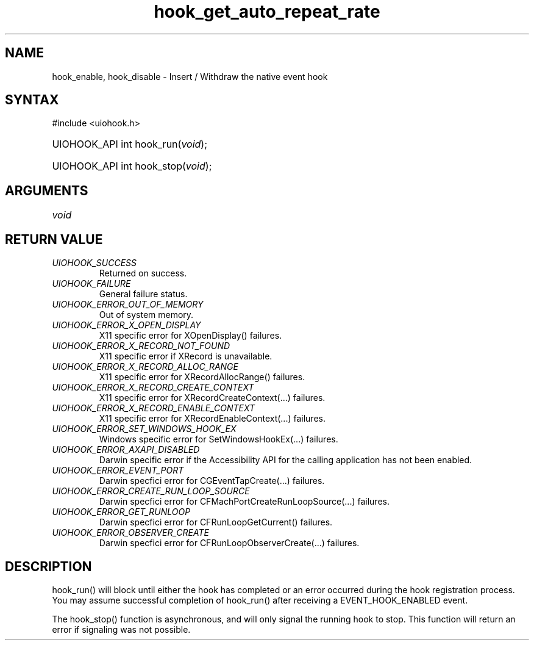 .\" Copyright 2006-2014 Alexander Barker (alex@1stleg.com)
.\"
.\" %%%LICENSE_START(VERBATIM)
.\" libUIOHook is free software: you can redistribute it and/or modify
.\" it under the terms of the GNU Lesser General Public License as published
.\" by the Free Software Foundation, either version 3 of the License, or
.\" (at your option) any later version.
.\"
.\" libUIOHook is distributed in the hope that it will be useful,
.\" but WITHOUT ANY WARRANTY; without even the implied warranty of
.\" MERCHANTABILITY or FITNESS FOR A PARTICULAR PURPOSE.  See the
.\" GNU General Public License for more details.
.\"
.\" You should have received a copy of the GNU Lesser General Public License
.\" along with this program.  If not, see <http://www.gnu.org/licenses/>.
.\" %%%LICENSE_END
.\"
.TH hook_get_auto_repeat_rate 3 "07 July 2014" "Version 1.0" "libUIOHook Programmer's Manual"
.SH NAME
hook_enable, hook_disable \- Insert / Withdraw the native event hook
.SH SYNTAX
#include <uiohook.h>
.HP
UIOHOOK_API int hook_run\^(\fIvoid\fP\^);
.HP
UIOHOOK_API int hook_stop\^(\fIvoid\fP\^);
.SH ARGUMENTS
.IP \fIvoid\fP 1i

.SH RETURN VALUE
.IP \fIUIOHOOK_SUCCESS\fP li
Returned on success.
.IP \fIUIOHOOK_FAILURE\fP li
General failure status.
.IP \fIUIOHOOK_ERROR_OUT_OF_MEMORY\fP li
Out of system memory.

.IP \fIUIOHOOK_ERROR_X_OPEN_DISPLAY\fP li
X11 specific error for XOpenDisplay\^(\^) failures.
.IP \fIUIOHOOK_ERROR_X_RECORD_NOT_FOUND\fP li
X11 specific error if XRecord is unavailable.
.IP \fIUIOHOOK_ERROR_X_RECORD_ALLOC_RANGE\fP li
X11 specific error for XRecordAllocRange\^(\^) failures.
.IP \fIUIOHOOK_ERROR_X_RECORD_CREATE_CONTEXT\fP li
X11 specific error for XRecordCreateContext\^(...\^) failures.
.IP \fIUIOHOOK_ERROR_X_RECORD_ENABLE_CONTEXT\fP li
X11 specific error for XRecordEnableContext\^(...\^) failures.

.IP \fIUIOHOOK_ERROR_SET_WINDOWS_HOOK_EX\fP li
Windows specific error for SetWindowsHookEx\^(...\^) failures.

.IP \fIUIOHOOK_ERROR_AXAPI_DISABLED\fP li
Darwin specific error if the Accessibility API for the calling application has not been enabled.
.IP \fIUIOHOOK_ERROR_EVENT_PORT\fP li
Darwin specfici error for CGEventTapCreate\^(...\^) failures.
.IP \fIUIOHOOK_ERROR_CREATE_RUN_LOOP_SOURCE\fP li
Darwin specfici error for CFMachPortCreateRunLoopSource\^(...\^) failures.
.IP \fIUIOHOOK_ERROR_GET_RUNLOOP\fP li
Darwin specfici error for CFRunLoopGetCurrent\^(\^) failures.
.IP \fIUIOHOOK_ERROR_OBSERVER_CREATE\fP li
Darwin specfici error for CFRunLoopObserverCreate\^(...\^) failures.

.SH DESCRIPTION
hook_run\^(\^) will block until either the hook has completed or an error
occurred during the hook registration process.  You may assume successful 
completion of hook_run() after receiving a EVENT_HOOK_ENABLED event.

The hook_stop\^(\^) function is asynchronous, and will only signal the running 
hook to stop.  This function will return an error if signaling was not possible.
